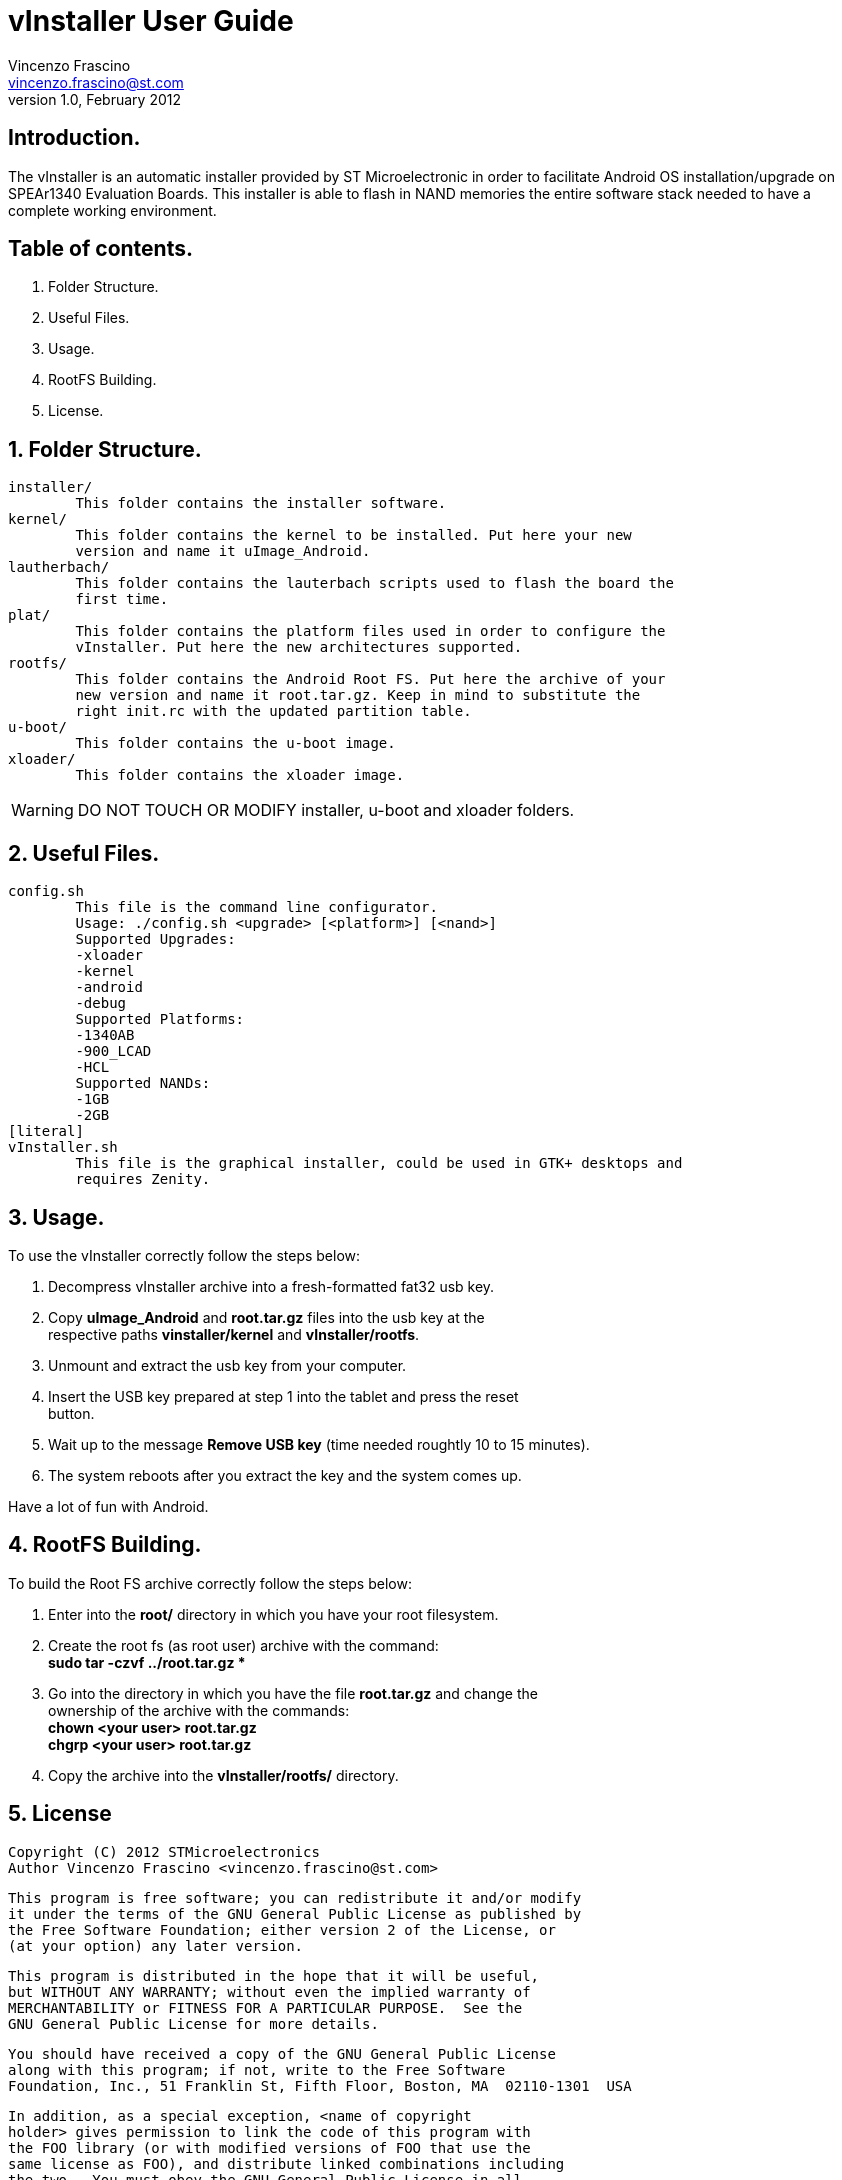 vInstaller User Guide
=====================
Vincenzo Frascino <vincenzo.frascino@st.com>
v1.0, February 2012

== Introduction.
The vInstaller is an automatic installer provided by ST Microelectronic in order
to facilitate Android OS installation/upgrade on SPEAr1340 Evaluation Boards.
This installer is able to flash in NAND memories the entire software stack
needed to have a complete working environment. 

== Table of contents.
. Folder Structure.
. Useful Files.
. Usage.
. RootFS Building.
. License.

== 1. Folder Structure.
****
[literal]
installer/
        This folder contains the installer software.	
kernel/
	This folder contains the kernel to be installed. Put here your new
	version and name it uImage_Android.	
lautherbach/
	This folder contains the lauterbach scripts used to flash the board the
	first time.	
plat/
	This folder contains the platform files used in order to configure the
	vInstaller. Put here the new architectures supported.	
rootfs/
	This folder contains the Android Root FS. Put here the archive of your
	new version and name it root.tar.gz. Keep in mind to substitute the
	right init.rc with the updated partition table.	
u-boot/
	This folder contains the u-boot image.	
xloader/
	This folder contains the xloader image.	
****
[WARNING]
DO NOT TOUCH OR MODIFY installer, u-boot and xloader folders.


== 2. Useful Files.
****
[literal]
config.sh
	This file is the command line configurator.
	Usage: ./config.sh <upgrade> [<platform>] [<nand>]
	Supported Upgrades:
	-xloader
	-kernel
	-android
	-debug
	Supported Platforms:
	-1340AB
	-900_LCAD
	-HCL
	Supported NANDs:
	-1GB
	-2GB
[literal]
vInstaller.sh
	This file is the graphical installer, could be used in GTK+ desktops and
	requires Zenity.
****

== 3. Usage.
To use the vInstaller correctly follow the steps below:
****
. Decompress vInstaller archive into a fresh-formatted fat32 usb key.
. Copy *uImage_Android* and *root.tar.gz* files into the usb key at the +
  respective paths *vinstaller/kernel* and *vInstaller/rootfs*.
. Unmount and extract the usb key from your computer.
. Insert the USB key prepared at step 1 into the tablet and press the reset +
  button.
. Wait up to the message *Remove USB key* (time needed roughtly 10 to 15 minutes).
. The system reboots after you extract the key and the system comes up.
****

Have a lot of fun with Android.

== 4. RootFS Building.
To build the Root FS archive correctly follow the steps below:
****
. Enter into the *root/* directory in which you have your root filesystem.
. Create the root fs (as root user) archive with the command: +
  *sudo tar -czvf ../root.tar.gz **
. Go into the directory in which you have the file *root.tar.gz* and change the +
  ownership of the archive with the commands: +
   	*chown <your user> root.tar.gz* +
   	*chgrp <your user> root.tar.gz*
. Copy the archive into the *vInstaller/rootfs/* directory.
****

== 5. License
****
[literal]
Copyright (C) 2012 STMicroelectronics
Author Vincenzo Frascino <vincenzo.frascino@st.com>

    This program is free software; you can redistribute it and/or modify
    it under the terms of the GNU General Public License as published by
    the Free Software Foundation; either version 2 of the License, or
    (at your option) any later version.

    This program is distributed in the hope that it will be useful,
    but WITHOUT ANY WARRANTY; without even the implied warranty of
    MERCHANTABILITY or FITNESS FOR A PARTICULAR PURPOSE.  See the
    GNU General Public License for more details.

    You should have received a copy of the GNU General Public License
    along with this program; if not, write to the Free Software
    Foundation, Inc., 51 Franklin St, Fifth Floor, Boston, MA  02110-1301  USA

    In addition, as a special exception, <name of copyright
    holder> gives permission to link the code of this program with
    the FOO library (or with modified versions of FOO that use the
    same license as FOO), and distribute linked combinations including
    the two.  You must obey the GNU General Public License in all
    respects for all of the code used other than FOO.  If you modify
    this file, you may extend this exception to your version of the
    file, but you are not obligated to do so.  If you do not wish to
    do so, delete this exception statement from your version.
****

